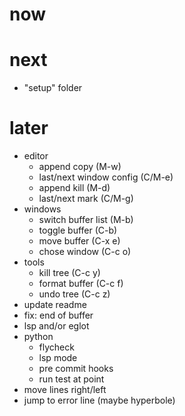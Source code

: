 * now

* next

- "setup" folder

* later

- editor
	- append copy (M-w)
	- last/next window config (C/M-e)
	- append kill (M-d)
	- last/next mark (C/M-g)
- windows
	- switch buffer list (M-b)
	- toggle buffer (C-b)
	- move buffer (C-x e)
	- chose window (C-c o)
- tools
	- kill tree (C-c y)
	- format buffer (C-c f)
	- undo tree (C-c z)
- update readme
- fix: end of buffer
- lsp and/or eglot
- python
	- flycheck
	- lsp mode
	- pre commit hooks
	- run test at point
- move lines right/left
- jump to error line (maybe hyperbole)
